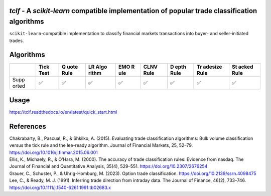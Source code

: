 .. -*- mode: rst -*-

|GitHubActions|_ |Codecov|_ |CircleCI|_ |ReadTheDocs|_

.. |GitHubActions| image:: https://github.com/karelze/tclf/actions/workflows/tests.yml/badge.svg
.. _GitHubActions: https://github.com/karelze/tclf/actions
.. |Codecov| image:: https://codecov.io/gh/karlze/tclf/branch/master/graph/badge.svg
.. _Codecov: https://codecov.io/gh/karelze/tclf
.. |CircleCI| image:: https://dl.circleci.com/status-badge/img/gh/KarelZe/tclf/tree/master.svg?style=svg
.. _CircleCI: https://circleci.com/gh/KarelZe/tclf/tree/master
.. |ReadTheDocs| image:: https://readthedocs.org/projects/tclf/badge/?version=latest
.. _ReadTheDocs: https://tclf.readthedocs.io/en/latest/?badge=latest

`tclf` - A `scikit-learn` compatible implementation of popular trade classification algorithms
=============================================================================================

``scikit-learn``-compatible implementation to classify financial markets
transactions into buyer- and seller-initiated trades.

Algorithms
====================

+-------+------+------+-------+-----+------+------+---------+-------+
|       | Tick | Q    | LR    | EMO | CLNV | D    | Tr      | St    |
|       | Test | uote | Algo  | R   | Rule | epth | adesize | acked |
|       |      | Rule | rithm | ule |      | Rule | Rule    | Rule  |
+=======+======+======+=======+=====+======+======+=========+=======+
| Supp  | ✅   | ✅   | ✅    | ✅  | ✅   | ✅   | ✅      | ✅    |
| orted |      |      |       |     |      |      |         |       |
+-------+------+------+-------+-----+------+------+---------+-------+

Usage
=====

https://tclf.readthedocs.io/en/latest/quick_start.html

References
==========

.. raw:: html

   <head>

.. raw:: html

   <meta http-equiv="Content-Type" content="text/html; charset=utf-8"/>

.. raw:: html

   </head>

.. raw:: html

   <body>

.. container:: csl-bib-body

   .. container:: csl-entry

      Chakrabarty, B., Pascual, R., & Shkilko, A. (2015). Evaluating
      trade classification algorithms: Bulk volume classification versus
      the tick rule and the lee-ready algorithm. Journal of Financial
      Markets, 25, 52–79. https://doi.org/10.1016/j.finmar.2015.06.001

   .. container:: csl-entry

      Ellis, K., Michaely, R., & O’Hara, M. (2000). The accuracy of
      trade classification rules: Evidence from nasdaq. The Journal of
      Financial and Quantitative Analysis, 35(4), 529–551.
      https://doi.org/10.2307/2676254

   .. container:: csl-entry

      Grauer, C., Schuster, P., & Uhrig-Homburg, M. (2023). Option trade
      classification. https://doi.org/10.2139/ssrn.4098475

   .. container:: csl-entry

      Lee, C., & Ready, M. J. (1991). Inferring trade direction from
      intraday data. The Journal of Finance, 46(2), 733–746.
      https://doi.org/10.1111/j.1540-6261.1991.tb02683.x

.. raw:: html

   </body>

.. raw:: html

   </html>
